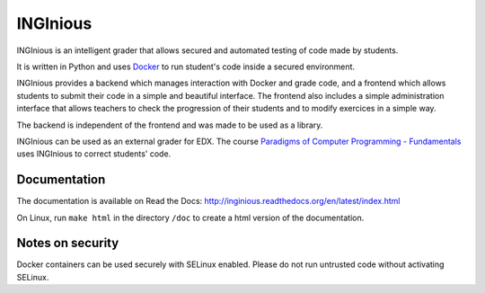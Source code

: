 INGInious
=========

.. image:: https://travis-ci.org/UCL-INGI/INGInious.svg?branch=master
    :target: https://travis-ci.org/UCL-INGI/INGInious
.. image:: https://landscape.io/github/UCL-INGI/INGInious/master/landscape.svg?style=flat
    :target: https://landscape.io/github/UCL-INGI/INGInious/master
.. image:: https://readthedocs.org/projects/inginious/badge/?version=latest
    :target: https://readthedocs.org/projects/inginious/?badge=latest
.. image:: https://badges.gitter.im/Join%20Chat.svg
    :target: https://gitter.im/UCL-INGI/INGInious?utm_source=badge&utm_medium=badge&utm_campaign=pr-badge&utm_content=badge


INGInious is an intelligent grader that allows secured and automated testing of code made by students.

It is written in Python and uses Docker_ to run student's code inside a secured environment.

INGInious provides a backend which manages interaction with Docker and grade code, and a frontend which allows students to submit their code in a simple and beautiful interface. The frontend also includes a simple administration interface that allows teachers to check the progression of their students and to modify exercices in a simple way.

The backend is independent of the frontend and was made to be used as a library.

INGInious can be used as an external grader for EDX. The course `Paradigms of Computer Programming - Fundamentals`_ uses INGInious to correct students' code.

.. _Docker: https://www.docker.com/
.. _Paradigms of Computer Programming - Fundamentals: https://www.edx.org/course/louvainx/louvainx-louv1-1x-paradigms-computer-2751

Documentation
-------------

The documentation is available on Read the Docs: http://inginious.readthedocs.org/en/latest/index.html

On Linux, run ``make html`` in the directory ``/doc`` to create a html version of the documentation.


Notes on security
-----------------

Docker containers can be used securely with SELinux enabled. Please do not run untrusted code without activating SELinux.
